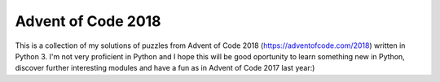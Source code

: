 Advent of Code 2018
===================

This is a collection of my solutions of puzzles from Advent of Code 2018
(https://adventofcode.com/2018) written in Python 3. I'm not very proficient
in Python and I hope this will be good oportunity to learn something new in
Python, discover further interesting modules and have a fun as in Advent of
Code 2017 last year:)
